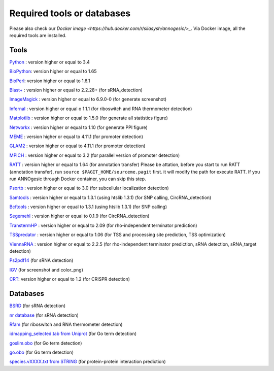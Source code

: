 Required tools or databases
==============

Please also check our `Docker image <https://hub.docker.com/r/silasysh/annogesic/>_`.
Via Docker image, all the required tools are installed.

Tools
----

`Python <https://www.python.org/>`_ : version higher or equal to 3.4

`BioPython <http://biopython.org/wiki/Main_Page>`_: version higher or equal to 1.65

`BioPerl <http://www.bioperl.org/wiki/Main_Page>`_:  version higher or equal to 1.6.1

`Blast+ <ftp://ftp.ncbi.nlm.nih.gov/blast/executables/blast+/LATEST/>`_ : version higher or equal to 2.2.28+ (for sRNA_detection)

`ImageMagick <http://www.imagemagick.org/script/index.php>`_ : version higher or equal to 6.9.0-0 (for generate screenshot)

`Infernal <http://infernal.janelia.org/>`_ : version higher or equal o 1.1.1 (for riboswitch and RNA thermometer detection)

`Matplotlib <http://matplotlib.org/>`_ : version higher or equal to 1.5.0 (for generate all statistics figure)

`Networkx <https://networkx.github.io/>`_ : version higher or equal to 1.10 (for generate PPI figure)

`MEME <http://meme-suite.org/tools/meme>`_ : version higher or equal to 4.11.1 (for promoter detection)

`GLAM2 <http://meme-suite.org/tools/glam2>`_ : version higher or equal to 4.11.1 (for promoter detection)

`MPICH <http://www.mpich.org/>`_ : version higher or equal to 3.2 (for parallel version of promoter detection)

`RATT <http://www.sanger.ac.uk/resources/software/pagit/>`_ : version higher or equal to 1.64 (for annotation transfer)
Please be attation, before you start to run RATT (annotation transfer), run ``source $PAGIT_HOME/sourceme.pagit`` first. it will
modify the path for execute RATT. If you run ANNOgesic through Docker container, you can skip this step.

`Psortb <http://www.psort.org/psortb/>`_ : version higher or equal to 3.0 (for subcellular localization detection)

`Samtools <https://github.com/samtools>`_ : version higher or equal to 1.3.1 (using htslib 1.3.1) (for SNP calling, CircRNA_detection)

`Bcftools <https://github.com/samtools>`_ : version higher or equal to 1.3.1 (using htslib 1.3.1) (for SNP calling)

`Segemehl <http://www.bioinf.uni-leipzig.de/Software/segemehl/>`_ : version higher or equal to 0.1.9 (for CircRNA_detection)

`TranstermHP <http://transterm.cbcb.umd.edu/>`_ : version higher or equal to 2.09 (for rho-independent terminator prediction)

`TSSpredator <http://it.inf.uni-tuebingen.de/?page_id=190>`_ : version higher or equal to 1.06 (for TSS and processing site prediction, TSS optimization)

`ViennaRNA <http://www.tbi.univie.ac.at/RNA/>`_ : version higher or equal to 2.2.5 (for rho-independent terminator prediction, sRNA detection, sRNA_target detection)

`Ps2pdf14 <http://pages.cs.wisc.edu/~ghost/doc/AFPL/6.50/Ps2pdf.htm>`_ (for sRNA detection)

`IGV <https://www.broadinstitute.org/software/igv/home>`_ (for screenshot and color_png)

`CRT <http://www.room220.com/crt/>`_: version higher or equal to 1.2 (for CRISPR detection)

Databases
---------

`BSRD <http://www.bac-srna.org/BSRD/index.jsp>`_ (for sRNA detection)

`nr database <ftp://ftp.ncbi.nih.gov/blast/db/FASTA/>`_ (for sRNA detection)

`Rfam <http://rfam.xfam.org/>`_ (for riboswitch and RNA thermometer detection)

`idmapping_selected.tab from Uniprot <http://www.uniprot.org/downloads>`_ (for Go term detection)

`goslim.obo <http://geneontology.org/page/go-slim-and-subset-guide>`_ (for Go term detection)

`go.obo <http://geneontology.org/page/download-ontology>`_ (for Go term detection)

`species.vXXXX.txt from STRING <http://string-db.org/cgi/download.pl>`_ (for protein-protein interaction prediction)
